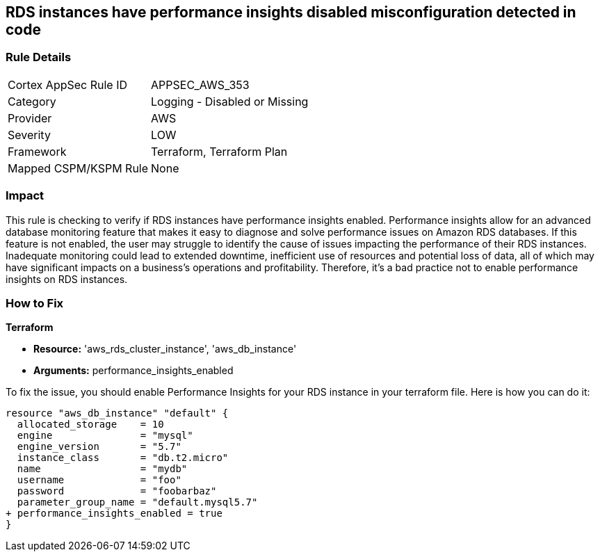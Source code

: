 
== RDS instances have performance insights disabled misconfiguration detected in code

=== Rule Details

[cols="1,2"]
|===
|Cortex AppSec Rule ID |APPSEC_AWS_353
|Category |Logging - Disabled or Missing
|Provider |AWS
|Severity |LOW
|Framework |Terraform, Terraform Plan
|Mapped CSPM/KSPM Rule |None
|===


=== Impact
This rule is checking to verify if RDS instances have performance insights enabled. Performance insights allow for an advanced database monitoring feature that makes it easy to diagnose and solve performance issues on Amazon RDS databases. If this feature is not enabled, the user may struggle to identify the cause of issues impacting the performance of their RDS instances. Inadequate monitoring could lead to extended downtime, inefficient use of resources and potential loss of data, all of which may have significant impacts on a business's operations and profitability. Therefore, it's a bad practice not to enable performance insights on RDS instances.

=== How to Fix

*Terraform*

* *Resource:* 'aws_rds_cluster_instance', 'aws_db_instance'
* *Arguments:* performance_insights_enabled

To fix the issue, you should enable Performance Insights for your RDS instance in your terraform file. Here is how you can do it:

[source,hcl]
----
resource "aws_db_instance" "default" {
  allocated_storage    = 10
  engine               = "mysql"
  engine_version       = "5.7"
  instance_class       = "db.t2.micro"
  name                 = "mydb"
  username             = "foo"
  password             = "foobarbaz"
  parameter_group_name = "default.mysql5.7"
+ performance_insights_enabled = true
}
----

